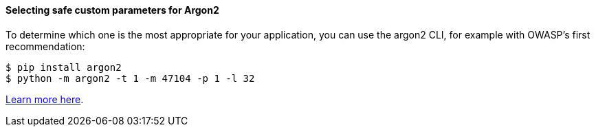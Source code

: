 ==== Selecting safe custom parameters for Argon2

To determine which one is the most appropriate for your application, you can use
the argon2 CLI, for example with OWASP's first recommendation:

[source,shell]
----
$ pip install argon2
$ python -m argon2 -t 1 -m 47104 -p 1 -l 32
----

https://argon2-cffi.readthedocs.io/en/stable/api.html#module-argon2.profiles[Learn more here].
